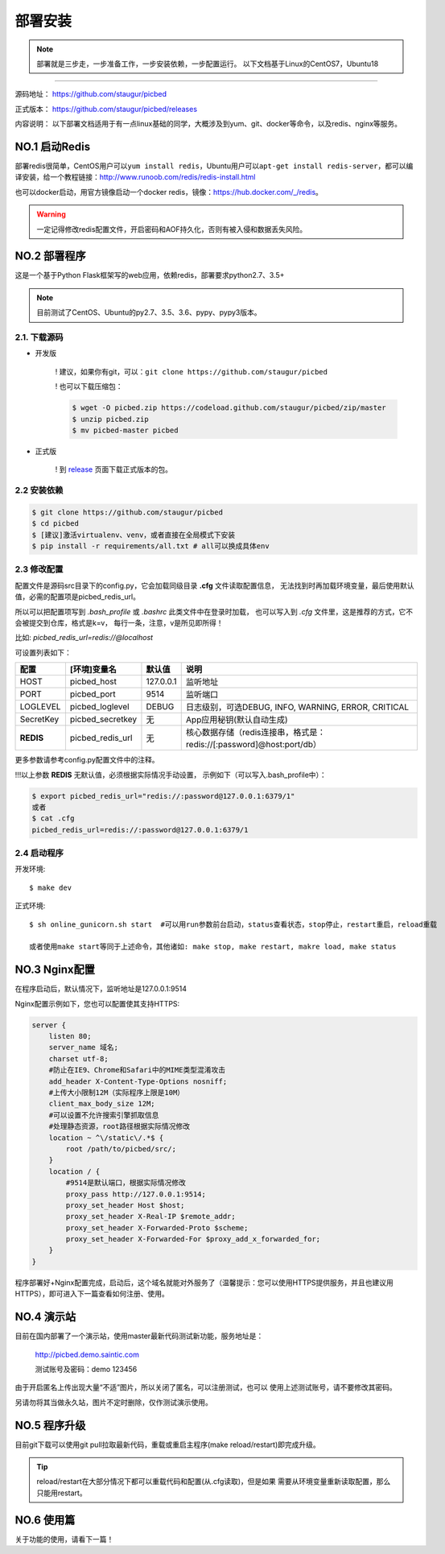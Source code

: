 .. _picbed-install:

===========
部署安装
===========

.. note::

    部署就是三步走，一步准备工作，一步安装依赖，一步配置运行。
    以下文档基于Linux的CentOS7，Ubuntu18

--------------

源码地址： https://github.com/staugur/picbed

正式版本： https://github.com/staugur/picbed/releases

内容说明： 以下部署文档适用于有一点linux基础的同学，大概涉及到yum、git、docker等命令，以及redis、nginx等服务。

.. _picbed-install-no1:

**NO.1 启动Redis**
-------------------

部署redis很简单，CentOS用户可以\ ``yum install redis``\ ，Ubuntu用户可以\ ``apt-get install redis-server``\ ，都可以编译安装，给一个教程链接：\ http://www.runoob.com/redis/redis-install.html

也可以docker启动，用官方镜像启动一个docker redis，镜像：\ https://hub.docker.com/_/redis\ 。

.. warning::

    一定记得修改redis配置文件，开启密码和AOF持久化，否则有被入侵和数据丢失风险。

.. _picbed-install-no2:

**NO.2 部署程序**
---------------------

这是一个基于Python Flask框架写的web应用，依赖redis，部署要求python2.7、3.5+

.. note::

    目前测试了CentOS、Ubuntu的py2.7、3.5、3.6、pypy、pypy3版本。

2.1. 下载源码
^^^^^^^^^^^^^^^

- 开发版

    ! 建议，如果你有git，可以：\ ``git clone https://github.com/staugur/picbed``

    ! 也可以下载压缩包：
    
    .. code-block:: bash
    
        $ wget -O picbed.zip https://codeload.github.com/staugur/picbed/zip/master
        $ unzip picbed.zip 
        $ mv picbed-master picbed

- 正式版

    ! 到 `release <https://github.com/staugur/picbed/releases>`_ 页面下载正式版本的包。

2.2 安装依赖
^^^^^^^^^^^^^^

.. code-block:: bash

    $ git clone https://github.com/staugur/picbed
    $ cd picbed
    $ [建议]激活virtualenv、venv，或者直接在全局模式下安装
    $ pip install -r requirements/all.txt # all可以换成具体env

.. versionchanged:: 1.1.0

    requirements目录是依赖包文件所在，env是环境，比如开发环境是dev，正式环境是prod。

    .. code-block:: bash

        $ pip install -r requirements/dev.txt
    
    在v1.1.0+版本内置了几个对象存储钩子，需要安装的模块在此目录下以 *up2xxx.txt* 命名，
    你在控制台开启使用了某个钩子就需要安装对应模块，比如开启又拍云上传，请先安装：

    .. code-block:: bash

        $ pip install -r requirements/up2upyun.txt

    当然，也可以直接全部安装：

    .. code-block:: bash

        $ pip install -r requirements/all.txt

    requirements目录几个txt文件，up2xxx都是独立的，dev/prod依赖基础的base.txt，而
    终极大法就是all.txt，直接安装了所有依赖。

.. _picbed-config:

2.3 修改配置
^^^^^^^^^^^^^^

配置文件是源码src目录下的config.py，它会加载同级目录 **.cfg** 文件读取配置信息，
无法找到时再加载环境变量，最后使用默认值，必需的配置项是picbed_redis_url。

所以可以把配置项写到 `.bash_profile` 或 `.bashrc` 此类文件中在登录时加载，
也可以写入到 `.cfg` 文件里，这是推荐的方式，它不会被提交到仓库，格式是k=v，
每行一条，注意，v是所见即所得！

比如: `picbed_redis_url=redis://@localhost`

可设置列表如下：

================  ==========================  ===============   ====================================================================
    配置              [环境]变量名                默认值                                       说明
================  ==========================  ===============   ====================================================================
HOST              picbed_host                 127.0.0.1         监听地址
PORT              picbed_port                  9514             监听端口
LOGLEVEL          picbed_loglevel              DEBUG            日志级别，可选DEBUG, INFO, WARNING, ERROR, CRITICAL
SecretKey         picbed_secretkey             无               App应用秘钥(默认自动生成)
**REDIS**         picbed_redis_url             无               核心数据存储（redis连接串，格式是：redis://[:password]@host:port/db）
================  ==========================  ===============   ====================================================================

更多参数请参考config.py配置文件中的注释。

!!!以上参数 **REDIS** 无默认值，必须根据实际情况手动设置，
示例如下（可以写入.bash\_profile中）：

.. code-block:: bash

    $ export picbed_redis_url="redis://:password@127.0.0.1:6379/1"
    或者
    $ cat .cfg
    picbed_redis_url=redis://:password@127.0.0.1:6379/1

2.4 启动程序
^^^^^^^^^^^^^^

开发环境::

    $ make dev

正式环境::

    $ sh online_gunicorn.sh start  #可以用run参数前台启动，status查看状态，stop停止，restart重启，reload重载

    或者使用make start等同于上述命令，其他诸如: make stop, make restart, makre load, make status

**NO.3 Nginx配置**
-------------------

在程序启动后，默认情况下，监听地址是127.0.0.1:9514

Nginx配置示例如下，您也可以配置使其支持HTTPS:

.. code-block:: nginx

    server {
        listen 80;
        server_name 域名;
        charset utf-8;
        #防止在IE9、Chrome和Safari中的MIME类型混淆攻击
        add_header X-Content-Type-Options nosniff;
        #上传大小限制12M（实际程序上限是10M）
        client_max_body_size 12M;
        #可以设置不允许搜索引擎抓取信息
        #处理静态资源，root路径根据实际情况修改
        location ~ ^\/static\/.*$ {
            root /path/to/picbed/src/;
        }
        location / {
            #9514是默认端口，根据实际情况修改
            proxy_pass http://127.0.0.1:9514;
            proxy_set_header Host $host;
            proxy_set_header X-Real-IP $remote_addr;
            proxy_set_header X-Forwarded-Proto $scheme;
            proxy_set_header X-Forwarded-For $proxy_add_x_forwarded_for;
        }
    }

程序部署好+Nginx配置完成，启动后，这个域名就能对外服务了（温馨提示：您可以使用HTTPS提供服务，并且也建议用HTTPS），即可进入下一篇查看如何注册、使用。

**NO.4 演示站**
-------------------

目前在国内部署了一个演示站，使用master最新代码测试新功能，服务地址是：

    http://picbed.demo.saintic.com

    测试账号及密码：demo 123456

由于开启匿名上传出现大量“不适”图片，所以关闭了匿名，可以注册测试，也可以
使用上述测试账号，请不要修改其密码。

另请勿将其当做永久站，图片不定时删除，仅作测试演示使用。

**NO.5 程序升级**
------------------

目前git下载可以使用git pull拉取最新代码，重载或重启主程序(make reload/restart)即完成升级。

.. tip::

    reload/restart在大部分情况下都可以重载代码和配置(从.cfg读取)，但是如果
    需要从环境变量重新读取配置，那么只能用restart。

.. versionchanged:: 1.2.0

    增加了依赖，需要安装requests模块，已写到requirements/base.txt

**NO.6 使用篇**
----------------

关于功能的使用，请看下一篇！

